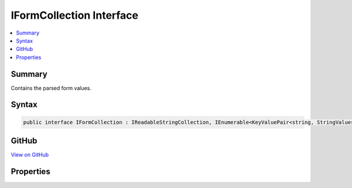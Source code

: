

IFormCollection Interface
=========================



.. contents:: 
   :local:



Summary
-------

Contains the parsed form values.











Syntax
------

.. code-block:: csharp

   public interface IFormCollection : IReadableStringCollection, IEnumerable<KeyValuePair<string, StringValues>>, IEnumerable





GitHub
------

`View on GitHub <https://github.com/aspnet/apidocs/blob/master/aspnet/httpabstractions/src/Microsoft.AspNet.Http.Abstractions/IFormCollection.cs>`_





.. dn:interface:: Microsoft.AspNet.Http.IFormCollection

Properties
----------

.. dn:interface:: Microsoft.AspNet.Http.IFormCollection
    :noindex:
    :hidden:

    
    .. dn:property:: Microsoft.AspNet.Http.IFormCollection.Files
    
        
        :rtype: Microsoft.AspNet.Http.IFormFileCollection
    
        
        .. code-block:: csharp
    
           IFormFileCollection Files { get; }
    

